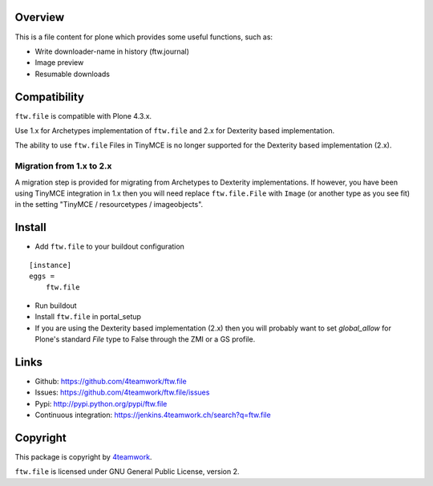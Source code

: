 Overview
========

This is a file content for plone which provides some useful functions, such as:

- Write downloader-name in history (ftw.journal)
- Image preview
- Resumable downloads


Compatibility
=============

``ftw.file`` is compatible with Plone 4.3.x.

Use 1.x for Archetypes implementation of ``ftw.file`` and 2.x for Dexterity
based implementation.

The ability to use ``ftw.file`` Files in TinyMCE is no longer supported for
the Dexterity based implementation (2.x).

Migration from 1.x to 2.x
-------------------------

A migration step is provided for migrating from Archetypes to Dexterity
implementations.
If however, you have been using TinyMCE integration in 1.x then you will need
replace ``ftw.file.File`` with ``Image`` (or another type as you see fit) in
the setting "TinyMCE / resourcetypes / imageobjects".


Install
=======

- Add ``ftw.file`` to your buildout configuration

::

    [instance]
    eggs =
        ftw.file

- Run buildout

- Install ``ftw.file`` in portal_setup

- If you are using the Dexterity based implementation (2.x) then you will
  probably want to set `global_allow` for Plone's standard `File` type to
  False through the ZMI or a GS profile.


Links
=====

- Github: https://github.com/4teamwork/ftw.file
- Issues: https://github.com/4teamwork/ftw.file/issues
- Pypi: http://pypi.python.org/pypi/ftw.file
- Continuous integration: https://jenkins.4teamwork.ch/search?q=ftw.file


Copyright
=========

This package is copyright by `4teamwork <http://www.4teamwork.ch/>`_.

``ftw.file`` is licensed under GNU General Public License, version 2.
